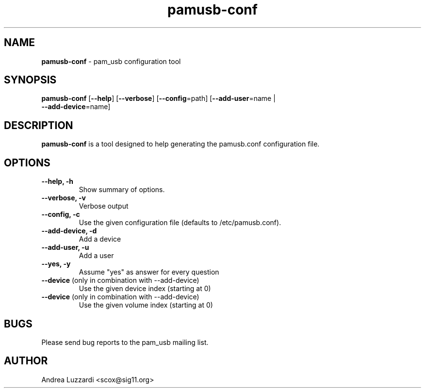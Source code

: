 .TH pamusb-conf 1 "September 12, 2007" "" "PAM_USB"

.SH NAME
\fBpamusb-conf \fP- pam_usb configuration tool
.SH SYNOPSIS
.nf
.fam C
\fBpamusb-conf\fP [\fB--help\fP] [\fB--verbose\fP] [\fB--config\fP=path] [\fB--add-user\fP=name |
\fB--add-device\fP=name]
.fam T
.fi
.SH DESCRIPTION
\fBpamusb-conf\fP is a tool designed to help generating the pamusb.conf configuration
file.
.SH OPTIONS
.TP
.B
\fB--help\fP, \fB-h\fP
Show summary of options.
.TP
.B
\fB--verbose\fP, \fB-v\fP
Verbose output
.TP
.B
\fB--config\fP, \fB-c\fP
Use the given configuration file (defaults to
/etc/pamusb.conf).
.TP
.B
\fB--add-device\fP, \fB-d\fP
Add a device
.TP
.B
\fB--add-user\fP, \fB-u\fP
Add a user
.TP
.B
\fB--yes\fP, \fB-y\fP
Assume "yes" as answer for every question
.TP
.B
\fB--device\fR (only in combination with --add-device)
Use the given device index (starting at 0)
.TP
.B
\fB--device\fR (only in combination with --add-device)
Use the given volume index (starting at 0)
.SH BUGS
Please send bug reports to the pam_usb mailing list.
.SH AUTHOR
Andrea Luzzardi <scox@sig11.org>
